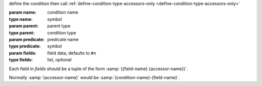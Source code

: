 define the condition then call
:ref:`define-condition-type-accessors-only
<define-condition-type-accessors-only>`

:param name: condition name
:type name: symbol
:param parent: parent type
:type parent: condition type
:param predicate: predicate name
:type predicate: symbol
:param fields: field data, defaults to ``#n``
:type fields: list, optional

Each field in `fields` should be a tuple of the form
:samp:`({field-name} {accessor-name})`.

Normally :samp:`{accessor-name}` would be
:samp:`{condition-name}-{field-name}`.
